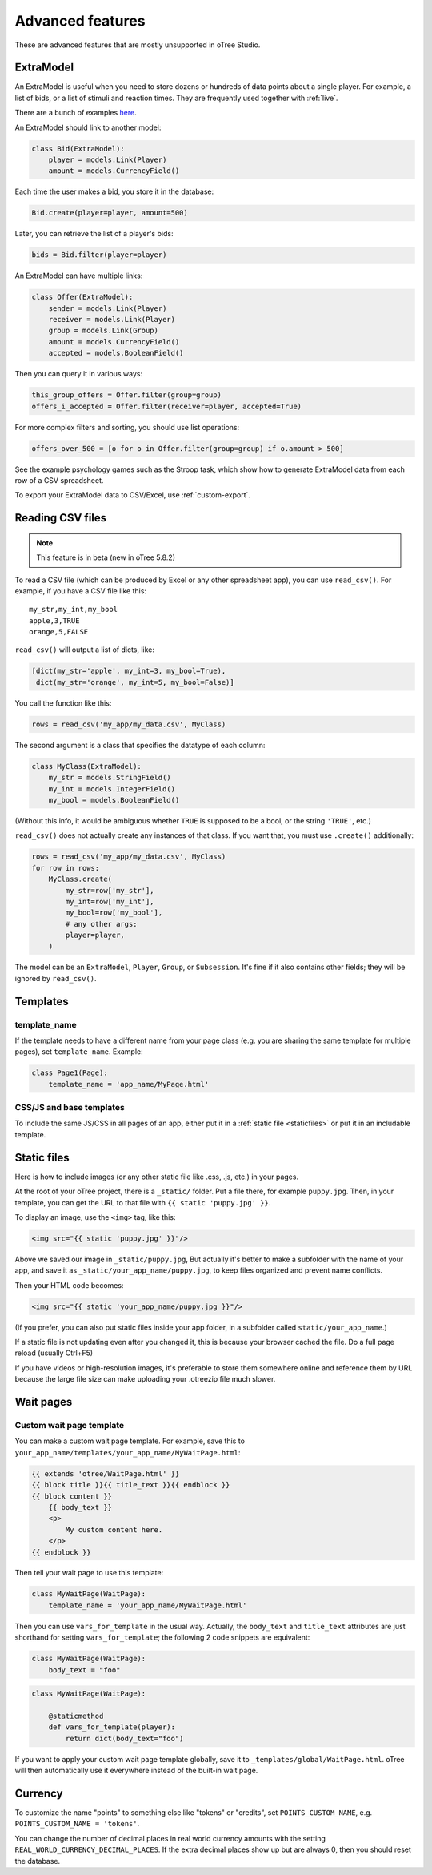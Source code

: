 Advanced features
=================

These are advanced features that are mostly unsupported in oTree Studio.

.. _ExtraModel:

ExtraModel
----------

An ExtraModel is useful when you need to store dozens or hundreds of data points about a single player.
For example, a list of bids, or a list of stimuli and reaction times.
They are frequently used together with :ref:`live`.

There are a bunch of examples `here <https://www.otreehub.com/projects/otree-more-demos/>`__.

An ExtraModel should link to another model:

.. code-block:: python

    class Bid(ExtraModel):
        player = models.Link(Player)
        amount = models.CurrencyField()

Each time the user makes a bid, you store it in the database:

.. code-block:: python

    Bid.create(player=player, amount=500)

Later, you can retrieve the list of a player's bids:

.. code-block:: python

    bids = Bid.filter(player=player)

An ExtraModel can have multiple links:

.. code-block:: python

    class Offer(ExtraModel):
        sender = models.Link(Player)
        receiver = models.Link(Player)
        group = models.Link(Group)
        amount = models.CurrencyField()
        accepted = models.BooleanField()

Then you can query it in various ways:

.. code-block:: python

    this_group_offers = Offer.filter(group=group)
    offers_i_accepted = Offer.filter(receiver=player, accepted=True)

For more complex filters and sorting, you should use list operations:

.. code-block:: python

    offers_over_500 = [o for o in Offer.filter(group=group) if o.amount > 500]

See the example psychology games such as the Stroop task,
which show how to generate ExtraModel data from each row of a CSV spreadsheet.

To export your ExtraModel data to CSV/Excel, use :ref:`custom-export`.

.. _read_csv:

Reading CSV files
-----------------

.. note::

    This feature is in beta (new in oTree 5.8.2)

To read a CSV file (which can be produced by Excel or any other spreadsheet app),
you can use ``read_csv()``. For example, if you have a CSV file like this::

    my_str,my_int,my_bool
    apple,3,TRUE
    orange,5,FALSE

``read_csv()`` will output a list of dicts, like:

.. code-block:: python

    [dict(my_str='apple', my_int=3, my_bool=True), 
     dict(my_str='orange', my_int=5, my_bool=False)]

You call the function like this:

.. code-block:: python

    rows = read_csv('my_app/my_data.csv', MyClass)

The second argument is a class that specifies the datatype of each column:

.. code-block:: python

    class MyClass(ExtraModel):
        my_str = models.StringField()
        my_int = models.IntegerField()
        my_bool = models.BooleanField()

(Without this info, it would be ambiguous whether ``TRUE`` is supposed to be a bool,
or the string ``'TRUE'``, etc.)

``read_csv()`` does not actually create any instances of that class. 
If you want that, you must use ``.create()`` additionally:

.. code-block:: python

    rows = read_csv('my_app/my_data.csv', MyClass)
    for row in rows:
        MyClass.create(
            my_str=row['my_str'], 
            my_int=row['my_int'], 
            my_bool=row['my_bool'], 
            # any other args:
            player=player,
        )

The model can be an ``ExtraModel``, ``Player``, ``Group``, or ``Subsession``.
It's fine if it also contains other fields; they will be ignored by ``read_csv()``.


Templates
---------

template_name
~~~~~~~~~~~~~

If the template needs to have a different name from your
page class (e.g. you are sharing the same template for multiple pages),
set ``template_name``. Example:

.. code-block:: python

    class Page1(Page):
        template_name = 'app_name/MyPage.html'

.. _base-template:

CSS/JS and base templates
~~~~~~~~~~~~~~~~~~~~~~~~~

To include the same JS/CSS in all pages of an app, either put it in a :ref:`static file <staticfiles>`
or put it in an includable template.

.. _staticfiles:

Static files
------------

Here is how to include images (or any other static file like .css, .js, etc.) in your pages.

At the root of your oTree project, there is a ``_static/`` folder.
Put a file there, for example ``puppy.jpg``.
Then, in your template, you can get the URL to that file with
``{{ static 'puppy.jpg' }}``.

To display an image, use the ``<img>`` tag, like this:

.. code-block:: html

    <img src="{{ static 'puppy.jpg' }}"/>

Above we saved our image in ``_static/puppy.jpg``,
But actually it's better to make a subfolder with the name of your app,
and save it as ``_static/your_app_name/puppy.jpg``, to keep files organized
and prevent name conflicts.

Then your HTML code becomes:

.. code-block:: html

    <img src="{{ static 'your_app_name/puppy.jpg }}"/>

(If you prefer, you can also put static files inside your app folder,
in a subfolder called ``static/your_app_name``.)

If a static file is not updating even after you changed it,
this is because your browser cached the file. Do a full page reload
(usually Ctrl+F5)

If you have videos or high-resolution images,
it's preferable to store them somewhere online and reference them by URL
because the large file size can make uploading your
.otreezip file much slower.


Wait pages
----------

.. _customize_wait_page:

Custom wait page template
~~~~~~~~~~~~~~~~~~~~~~~~~

You can make a custom wait page template.
For example, save this to ``your_app_name/templates/your_app_name/MyWaitPage.html``:

.. code-block:: html

    {{ extends 'otree/WaitPage.html' }}
    {{ block title }}{{ title_text }}{{ endblock }}
    {{ block content }}
        {{ body_text }}
        <p>
            My custom content here.
        </p>
    {{ endblock }}

Then tell your wait page to use this template:

.. code-block:: python

    class MyWaitPage(WaitPage):
        template_name = 'your_app_name/MyWaitPage.html'

Then you can use ``vars_for_template`` in the usual way.
Actually, the ``body_text`` and ``title_text`` attributes
are just shorthand for setting ``vars_for_template``;
the following 2 code snippets are equivalent:

.. code-block:: python

    class MyWaitPage(WaitPage):
        body_text = "foo"

.. code-block:: python

    class MyWaitPage(WaitPage):

        @staticmethod
        def vars_for_template(player):
            return dict(body_text="foo")

If you want to apply your custom wait page template globally,
save it to ``_templates/global/WaitPage.html``.
oTree will then automatically use it everywhere instead of the built-in wait page.


Currency
--------

To customize the name "points" to something else like "tokens" or "credits",
set ``POINTS_CUSTOM_NAME``, e.g. ``POINTS_CUSTOM_NAME = 'tokens'``.

You can change the number of decimal places in real world currency amounts
with the setting ``REAL_WORLD_CURRENCY_DECIMAL_PLACES``.
If the extra decimal places show up but are always 0,
then you should reset the database.

